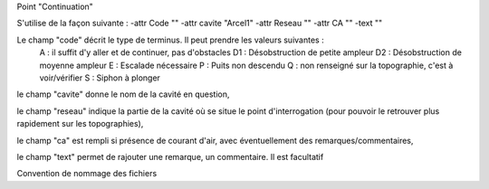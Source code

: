Point "Continuation"

S'utilise de la façon suivante : 
-attr Code "" -attr cavite "Arcel1" -attr Reseau "" -attr CA "" -text ""

Le champ "code" décrit le type de terminus. Il peut prendre les valeurs suivantes :
    A : il suffit d'y aller et de continuer, pas d'obstacles
    D1 : Désobstruction de petite ampleur
    D2 : Désobstruction de moyenne ampleur
    E : Escalade nécessaire
    P : Puits non descendu
    Q : non renseigné sur la topographie, c'est à voir/vérifier
    S : Siphon à plonger

le champ "cavite" donne le nom de la cavité en question,

le champ "reseau" indique la partie de la cavité où se situe le point d'interrogation (pour pouvoir le retrouver plus rapidement sur les topographies),

le champ "ca" est rempli si présence de courant d'air, avec éventuellement des remarques/commentaires,

le champ "text" permet de rajouter une remarque, un commentaire. Il est facultatif



Convention de nommage des fichiers



